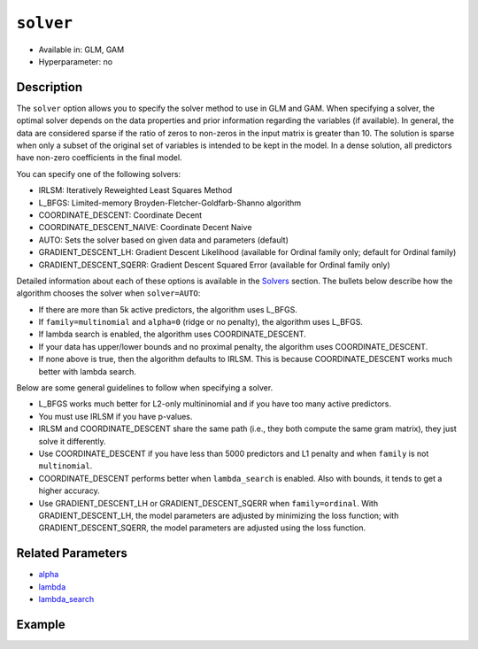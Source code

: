 ``solver``
----------

- Available in: GLM, GAM
- Hyperparameter: no

Description
~~~~~~~~~~~

The ``solver`` option allows you to specify the solver method to use in GLM and GAM. When specifying a solver, the optimal solver depends on the data properties and prior information regarding the variables (if available). In general, the data are considered sparse if the ratio of zeros to non-zeros in the input matrix is greater than 10. The solution is sparse when only a subset of the original set of variables is intended to be kept in the model. In a dense solution, all predictors have non-zero coefficients in the final model.

You can specify one of the following solvers:

- IRLSM: Iteratively Reweighted Least Squares Method
- L_BFGS: Limited-memory Broyden-Fletcher-Goldfarb-Shanno algorithm
- COORDINATE_DESCENT: Coordinate Decent
- COORDINATE_DESCENT_NAIVE: Coordinate Decent Naive
- AUTO: Sets the solver based on given data and parameters (default)
- GRADIENT_DESCENT_LH: Gradient Descent Likelihood (available for Ordinal family only; default for Ordinal family)
- GRADIENT_DESCENT_SQERR: Gradient Descent Squared Error (available for Ordinal family only)

Detailed information about each of these options is available in the `Solvers <../glm.html#solvers>`__ section. The bullets below describe how the algorithm chooses the solver when ``solver=AUTO``:

-  If there are more than 5k active predictors, the algorithm uses L_BFGS.
-  If ``family=multinomial`` and ``alpha=0`` (ridge or no penalty), the algorithm uses L_BFGS.
-  If lambda search is enabled, the algorithm uses COORDINATE_DESCENT.
-  If your data has upper/lower bounds and no proximal penalty, the algorithm uses COORDINATE_DESCENT.
-  If none above is true, then the algorithm defaults to IRLSM. This is because COORDINATE_DESCENT works much better with lambda search.

Below are some general guidelines to follow when specifying a solver.  

- L_BFGS works much better for L2-only multininomial and if you have too many active predictors. 
- You must use IRLSM if you have p-values. 
- IRLSM and COORDINATE_DESCENT share the same path (i.e., they both compute the same gram matrix), they just solve it differently.
- Use COORDINATE_DESCENT if you have less than 5000 predictors and L1 penalty and when ``family`` is not ``multinomial``. 
- COORDINATE_DESCENT performs better when ``lambda_search`` is enabled. Also with bounds, it tends to get a higher accuracy.
- Use GRADIENT_DESCENT_LH or GRADIENT_DESCENT_SQERR when ``family=ordinal``. With GRADIENT_DESCENT_LH, the model parameters are adjusted by minimizing the loss function; with GRADIENT_DESCENT_SQERR, the model parameters are adjusted using the loss function. 

Related Parameters
~~~~~~~~~~~~~~~~~~

- `alpha <alpha.html>`__
- `lambda <lambda.html>`__
- `lambda_search <lambda_search.html>`__

Example
~~~~~~~

.. tabs::
   .. code-tab:: r R

		library(h2o)
		h2o.init()
		# import the boston dataset:
		# this dataset looks at features of the boston suburbs and predicts median housing prices
		# the original dataset can be found at https://archive.ics.uci.edu/ml/datasets/Housing
		boston <- h2o.importFile("https://s3.amazonaws.com/h2o-public-test-data/smalldata/gbm_test/BostonHousing.csv")

		# set the predictor names and the response column name
		predictors <- colnames(boston)[1:13]
		# set the response column to "medv", the median value of owner-occupied homes in $1000's
		response <- "medv"

		# convert the chas column to a factor (chas = Charles River dummy variable (= 1 if tract bounds river; 0 otherwise))
		boston["chas"] <- as.factor(boston["chas"])

		# split into train and validation sets
		boston.splits <- h2o.splitFrame(data =  boston, ratios = .8)
		train <- boston.splits[[1]]
		valid <- boston.splits[[2]]

		# try using the `solver` parameter:
		boston_glm <- h2o.glm(x = predictors, y = response, training_frame = train,
		                      validation_frame = valid,
		                      solver = 'IRLSM')

		# print the mse for the validation data
		print(h2o.mse(boston_glm, valid=TRUE))
   
   .. code-tab:: python

		import h2o
		from h2o.estimators.glm import H2OGeneralizedLinearEstimator
		h2o.init()

		# import the boston dataset:
		# this dataset looks at features of the boston suburbs and predicts median housing prices
		# the original dataset can be found at https://archive.ics.uci.edu/ml/datasets/Housing
		boston = h2o.import_file("https://s3.amazonaws.com/h2o-public-test-data/smalldata/gbm_test/BostonHousing.csv")

		# set the predictor names and the response column name
		predictors = boston.columns[:-1]
		# set the response column to "medv", the median value of owner-occupied homes in $1000's
		response = "medv"

		# convert the chas column to a factor (chas = Charles River dummy variable (= 1 if tract bounds river; 0 otherwise))
		boston['chas'] = boston['chas'].asfactor()

		# split into train and validation sets
		train, valid = boston.split_frame(ratios = [.8])

		# try using the `solver` parameter:
		# initialize the estimator then train the model
		boston_glm = H2OGeneralizedLinearEstimator(solver = 'irlsm')
		boston_glm.train(x = predictors, y = response, training_frame = train, validation_frame = valid)

		# print the mse for the validation data
		print(boston_glm.mse(valid=True))

